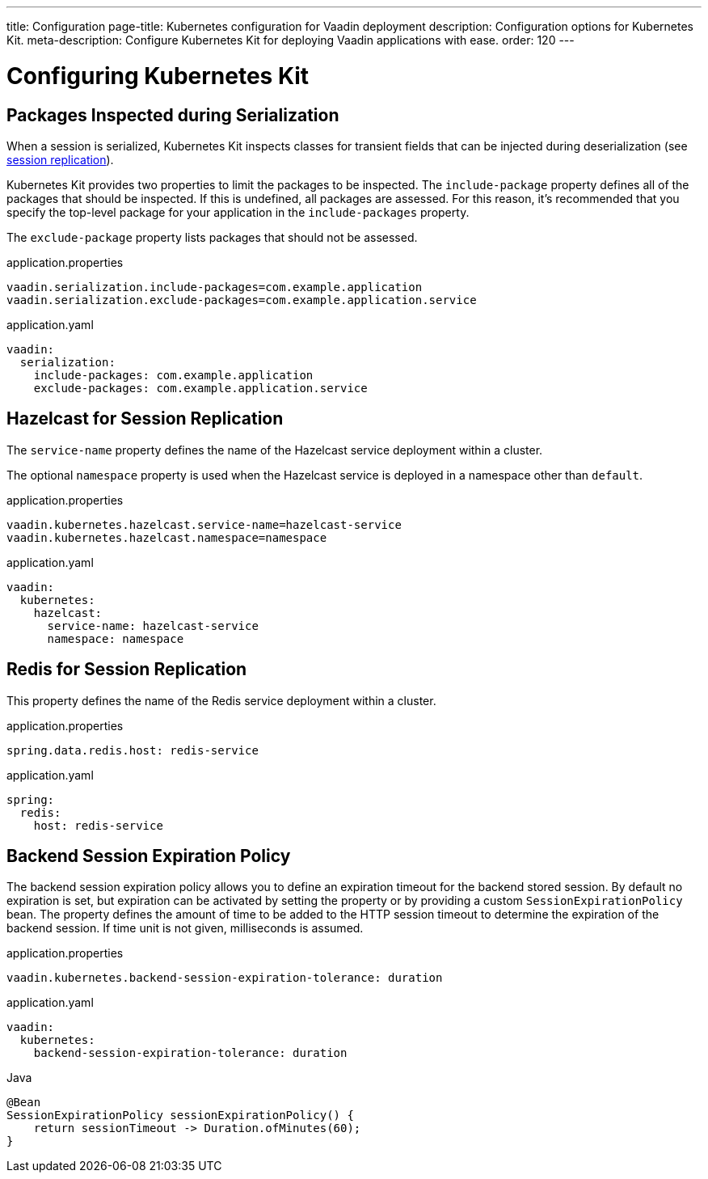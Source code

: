 ---
title: Configuration
page-title: Kubernetes configuration for Vaadin deployment
description: Configuration options for Kubernetes Kit.
meta-description: Configure Kubernetes Kit for deploying Vaadin applications with ease.
order: 120
---


= Configuring Kubernetes Kit

== Packages Inspected during Serialization

When a session is serialized, Kubernetes Kit inspects classes for transient fields that can be injected during deserialization (see <<session-replication#,session replication>>).

Kubernetes Kit provides two properties to limit the packages to be inspected. The `include-package` property defines all of the packages that should be inspected. If this is undefined, all packages are assessed. For this reason, it's recommended that you specify the top-level package for your application in the `include-packages` property.

The `exclude-package` property lists packages that should not be assessed.

[.example]
--
.application.properties
[source,properties]
----
vaadin.serialization.include-packages=com.example.application
vaadin.serialization.exclude-packages=com.example.application.service
----

.application.yaml
[source,yaml]
----
vaadin:
  serialization:
    include-packages: com.example.application
    exclude-packages: com.example.application.service
----
--


== Hazelcast for Session Replication

The `service-name` property defines the name of the Hazelcast service deployment within a cluster.

The optional `namespace` property is used when the Hazelcast service is deployed in a namespace other than `default`.

[.example]
--
.application.properties
[source,properties]
----
vaadin.kubernetes.hazelcast.service-name=hazelcast-service
vaadin.kubernetes.hazelcast.namespace=namespace
----

.application.yaml
[source,yaml]
----
vaadin:
  kubernetes:
    hazelcast:
      service-name: hazelcast-service
      namespace: namespace
----
--


== Redis for Session Replication

This property defines the name of the Redis service deployment within a cluster.

[.example]
--
.application.properties
[source,properties]
----
spring.data.redis.host: redis-service
----

.application.yaml
[source,yaml]
----
spring:
  redis:
    host: redis-service
----
--

== Backend Session Expiration Policy

The backend session expiration policy allows you to define an expiration timeout for the backend stored session. By default no expiration is set, but expiration can be activated by setting the property or by providing a custom `SessionExpirationPolicy` bean. The property defines the amount of time to be added to the HTTP session timeout to determine the expiration of the backend session. If time unit is not given, milliseconds is assumed.

[.example]
--
.application.properties
[source,properties]
----
vaadin.kubernetes.backend-session-expiration-tolerance: duration
----

.application.yaml
[source,yaml]
----
vaadin:
  kubernetes:
    backend-session-expiration-tolerance: duration
----

.Java
[source,java]
----
@Bean
SessionExpirationPolicy sessionExpirationPolicy() {
    return sessionTimeout -> Duration.ofMinutes(60);
}
----
--
